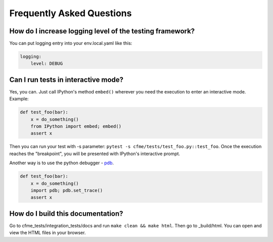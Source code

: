 Frequently Asked Questions
==========================

How do I increase logging level of the testing framework?
"""""""""""""""""""""""""""""""""""""""""""""""""""""""""

You can put logging entry into your env.local.yaml like this:

.. code-block:: yaml

    logging:
        level: DEBUG

Can I run tests in interactive mode?
""""""""""""""""""""""""""""""""""""

Yes, you can. Just call IPython's method ``embed()`` wherever you need the execution
to enter an interactive mode. Example:

.. code-block:: python

    def test_foo(bar):
        x = do_something()
        from IPython import embed; embed()
        assert x

Then you can run your test with -s parameter: ``pytest -s cfme/tests/test_foo.py::test_foo``.
Once the execution reaches the "breakpoint", you will be presented with IPython's
interactive prompt.

Another way is to use the python debugger - `pdb <https://docs.python.org/2/library/pdb.html>`_.

.. code-block:: python

    def test_foo(bar):
        x = do_something()
        import pdb; pdb.set_trace()
        assert x


How do I build this documentation?
""""""""""""""""""""""""""""""""""
Go to cfme_tests/integration_tests/docs and run ``make clean && make html``.
Then go to _build/html. You can open and view the HTML files in your browser.